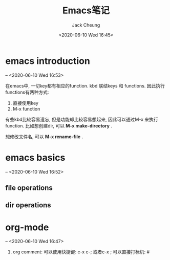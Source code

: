 #+TITLE: Emacs笔记
#+AUTHOR: Jack Cheung
#+DATE: <2020-06-10 Wed 16:45>
#+KEYWORDS: emacs, 笔记
#+TAGS: emacs, 笔记

* emacs introduction
  -- <2020-06-10 Wed 16:53>

  在emacs中, 一切key都有相应的function. kbd 联结keys 和 functions. 因此执行
  functions有两种方式:
  1. 直接使用key
  2. M-x function
  有些kbd比较容易遗忘, 但是功能却比较容易想起来, 因此可以通过M-x 来执行function.
  比如想创建dir, 可以 *M-x make-directory* . 
  
  想修改文件名, 可以 *M-x rename-file* .



* emacs basics
  -- <2020-06-10 Wed 16:52>

** file operations

** dir operations

* org-mode
  -- <2020-06-10 Wed 16:47>

  1. org comment:
     可以使用快捷键: c-x c-; 或者c-x ;
     可以直接打标机: #
